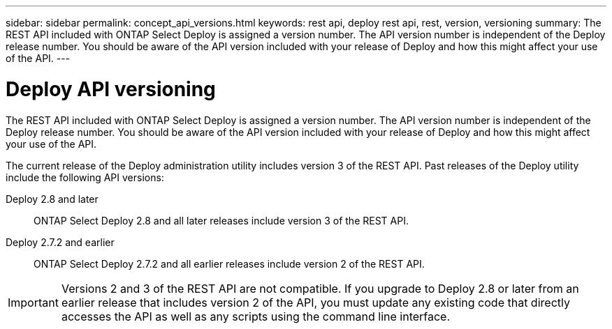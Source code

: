 ---
sidebar: sidebar
permalink: concept_api_versions.html
keywords: rest api, deploy rest api, rest, version, versioning
summary: The REST API included with ONTAP Select Deploy is assigned a version number. The API version number is independent of the Deploy release number. You should be aware of the API version included with your release of Deploy and how this might affect your use of the API.
---

= Deploy API versioning
:hardbreaks:
:nofooter:
:icons: font
:linkattrs:
:imagesdir: ./media/

[.lead]
The REST API included with ONTAP Select Deploy is assigned a version number. The API version number is independent of the Deploy release number. You should be aware of the API version included with your release of Deploy and how this might affect your use of the API.

The current release of the Deploy administration utility includes version 3 of the REST API. Past releases of the Deploy utility include the following API versions:

Deploy 2.8 and later::
ONTAP Select Deploy 2.8 and all later releases include version 3 of the REST API.

Deploy 2.7.2 and earlier::
ONTAP Select Deploy 2.7.2 and all earlier releases include version 2 of the REST API.

[IMPORTANT]
Versions 2 and 3 of the REST API are not compatible. If you upgrade to Deploy 2.8 or later from an earlier release that includes version 2 of the API, you must update any existing code that directly accesses the API as well as any scripts using the command line interface.
